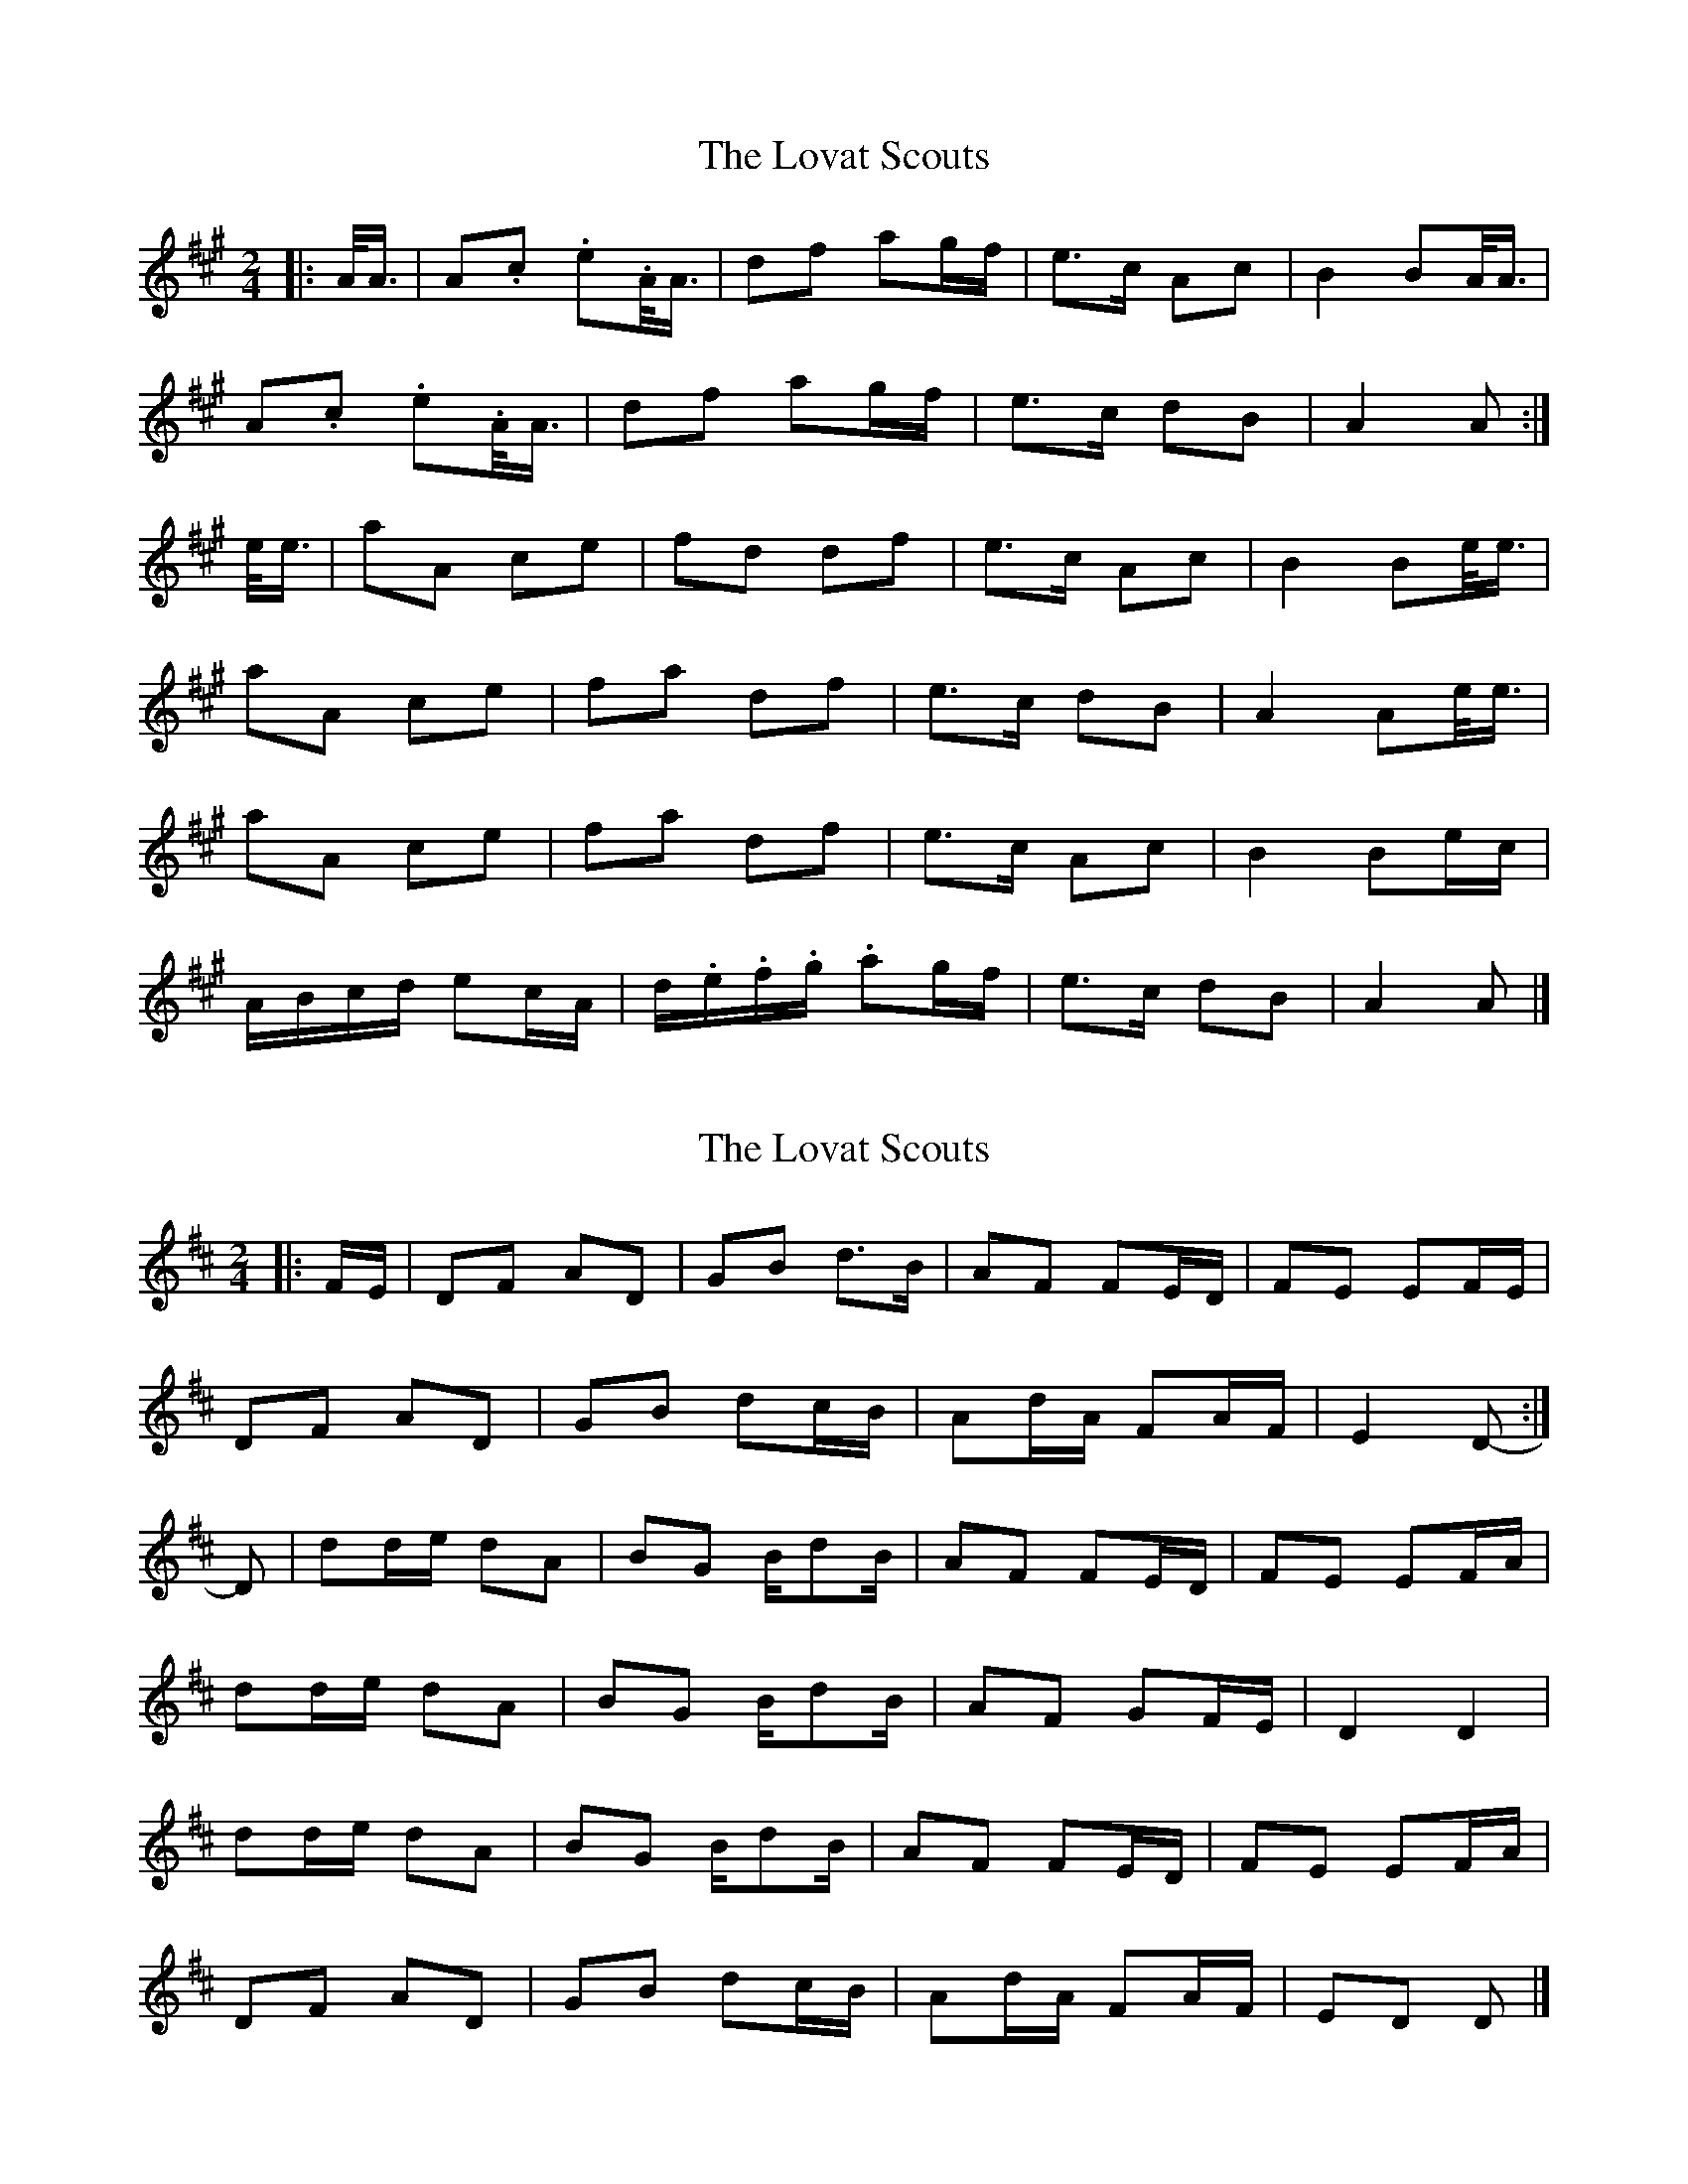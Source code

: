 X: 1
T: Lovat Scouts, The
Z: ceolachan
S: https://thesession.org/tunes/6460#setting6460
R: polka
M: 2/4
L: 1/8
K: Amaj
|: A/<A/ |A.c. e.A/<A/ | df ag/f/ | e>c Ac | B2 BA/<A/ |
A.c. e.A/<A/ | df ag/f/ | e>c dB | A2 A :|
e/<e/ |aA ce | fd df | e>c Ac | B2 Be/<e/ |
aA ce | fa df | e>c dB | A2 Ae/<e/ |
aA ce | fa df | e>c Ac | B2 Be/c/ |
A/B/c/d/ ec/A/ | d/.e/.f/.g/. ag/f/ | e>c dB | A2 A |]
X: 2
T: Lovat Scouts, The
Z: ceolachan
S: https://thesession.org/tunes/6460#setting24664
R: polka
M: 2/4
L: 1/8
K: Dmaj
|: F/E/ |DF AD | GB d>B | AF FE/D/ | FE EF/E/ |
DF AD | GB dc/B/ | Ad/A/ FA/F/ | E2 D- :|
D |dd/e/ dA | BG B/dB/ | AF FE/D/ | FE EF/A/ |
dd/e/ dA | BG B/dB/ | AF GF/E/ | D2 D2 |
dd/e/ dA | BG B/dB/ | AF FE/D/ | FE EF/A/ |
DF AD | GB dc/B/ | Ad/A/ FA/F/ | ED D |]
X: 3
T: Lovat Scouts, The
Z: ceolachan
S: https://thesession.org/tunes/6460#setting24665
R: polka
M: 2/4
L: 1/8
K: Gmaj
|: d |GB dG | ce g>e | d>B GB | A2 d/c/B/A/ |
GB dG | ce gf/e/ | d>B c/B/A | G2 G :|
d/4e/4f/ |gG Bd | eg ce | d>g GB | A2 Ad/4e/4f/ |
gG Bd | ec ce | d>B cA | G2 Gd/4e/4f/ |
gG Bd | eg ce | dg Bg | A2 d/c/B/A/ |
G>B dG | ce gf/e/ | d>B cA | G2- G |]
X: 4
T: Lovat Scouts, The
Z: ceolachan
S: https://thesession.org/tunes/6460#setting24666
R: polka
M: 2/4
L: 1/8
K: Dmaj
|: D/D/ |DF AD/D/ | GB dc/B/ | A>F DF | E3 D/D/ |
DF AD/D/ | GB dc/B/ | A>F G/F/E | D2- D :|
A/A/ |dD FA | BG GB | A>F DF | E3 A/A/ |
dD FA | BG GB | A>F GE | D2 DA/A/ |
dD FA | BG GB | A>F dF | E3 A/F/ |
D/E/F/G/ AF/D/ | G/A/B/c/ dc/B/ | A>F GE | D2- D |]
